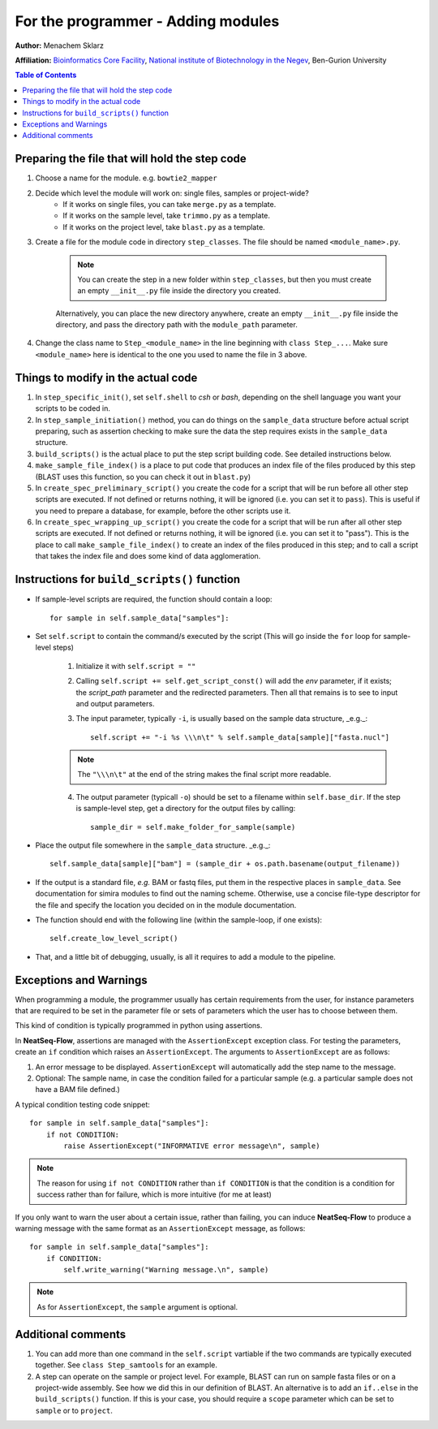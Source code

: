 .. _for_the_programmer_Adding_modules:

For the programmer - Adding modules
====================================================

**Author:** Menachem Sklarz

**Affiliation:** `Bioinformatics Core Facility <http://bioinfo.bgu.ac.il/bsu/index.htm>`_, `National institute of Biotechnology in the Negev <http://in.bgu.ac.il/en/nibn/Pages/default.aspx>`_, Ben-Gurion University

.. contents:: Table of Contents
   :depth: 2
   :local:
   :backlinks: top


Preparing the file that will hold the step code
-------------------------------------------------

1. Choose a name for the module. e.g. ``bowtie2_mapper``
2. Decide which level the module will work on: single files, samples or project-wide?
    - If it works on single files, you can take ``merge.py`` as a template.
    - If it works on the sample level, take ``trimmo.py`` as a template.
    - If it works on the project level, take ``blast.py`` as a template.
3. Create a file for the module code in directory ``step_classes``. The file should be named ``<module_name>.py``. 

    .. note:: You can create the step in a new folder within ``step_classes``, but then you must create an empty ``__init__.py`` file inside the directory you created. 
    
    Alternatively, you can place the new directory anywhere, create an empty ``__init__.py`` file inside the directory, and pass the directory path with the ``module_path`` parameter.

4. Change the class name to ``Step_<module_name>`` in the line beginning with ``class Step_...``. Make sure ``<module_name>`` here is identical to the one you used to name the file in 3 above.


Things to modify in the actual code
-------------------------------------

1. In ``step_specific_init()``, set ``self.shell`` to `csh` or `bash`, depending on the shell language you want your scripts to be coded in.
2. In ``step_sample_initiation()`` method, you can do things on the ``sample_data`` structure before actual script preparing, such as assertion checking to make sure the data the step requires exists in the ``sample_data`` structure.
3. ``build_scripts()`` is the actual place to put the step script building code. See detailed instructions below.
4. ``make_sample_file_index()`` is a place to put code that produces an index file of the files produced by this step (BLAST uses this function, so you can check it out in ``blast.py``)
5. In ``create_spec_preliminary_script()`` you create the code for a script that will be run before all other step scripts are executed. If not defined or returns nothing, it will be ignored (i.e. you can set it to ``pass``). This is useful if you need to prepare a database, for example, before the other scripts use it.
6. In ``create_spec_wrapping_up_script()`` you create the code for a script that will be run after all other step scripts are executed. If not defined or returns nothing, it will be ignored (i.e. you can set it to "pass"). This is the place to call ``make_sample_file_index()`` to create an index of the files produced in this step; and to call a script that takes the index file and does some kind of data agglomeration.

Instructions for ``build_scripts()`` function
------------------------------------------------

- If sample-level scripts are required, the function should contain a loop::

        for sample in self.sample_data["samples"]:


- Set ``self.script`` to contain the command/s executed by the script (This will go inside the ``for`` loop for sample-level steps)

    1. Initialize it with ``self.script = ""``
    2. Calling ``self.script += self.get_script_const()`` will add the `env` parameter, if it exists; the `script_path` parameter and the redirected parameters. Then all that remains is to see to input and output parameters.
    3. The input parameter, typically ``-i``, is usually based on the sample data structure, _e.g._::
    
        self.script += "-i %s \\\n\t" % self.sample_data[sample]["fasta.nucl"]
 
    .. note:: The ``"\\\n\t"`` at the end of the string makes the final script more readable.
  
    4. The output parameter (typicall ``-o``) should be set to a filename within ``self.base_dir``. If the step is sample-level step, get a directory for the output files by calling::
    
        sample_dir = self.make_folder_for_sample(sample)

- Place the output file somewhere in the ``sample_data`` structure. _e.g._::

        self.sample_data[sample]["bam"] = (sample_dir + os.path.basename(output_filename))
    
- If the output is a standard file, *e.g.* BAM or fastq files, put them in the respective places in ``sample_data``. See documentation for simira modules to find out the naming scheme. Otherwise, use a concise file-type descriptor for the file and specify the location you decided on in the module documentation.
 
* The function should end with the following line (within the sample-loop, if one exists)::

        self.create_low_level_script()

* That, and a little bit of debugging, usually, is all it requires to add a module to the pipeline. 


Exceptions and Warnings
------------------------

When programming a module, the programmer usually has certain requirements from the user, for instance parameters that are required to be set in the parameter file or sets of parameters which the user has to choose between them.

This kind of condition is typically programmed in python using assertions.

In **NeatSeq-Flow**, assertions are managed with the ``AssertionExcept`` exception class. For testing the parameters, create an ``if`` condition which raises an ``AssertionExcept``. The arguments to ``AssertionExcept`` are as follows:

1. An error message to be displayed. ``AssertionExcept`` will automatically add the step name to the message.
2. Optional: The sample name, in case the condition failed for a particular sample (e.g. a particular sample does not have a BAM file defined.)

A typical condition testing code snippet::

    for sample in self.sample_data["samples"]:      
        if not CONDITION:
            raise AssertionExcept("INFORMATIVE error message\n", sample)

.. note:: The reason for using ``if not CONDITION`` rather than ``if CONDITION`` is that the condition is a condition for success rather than for failure, which is more intuitive (for me at least)

If you only want to warn the user about a certain issue, rather than failing, you can induce **NeatSeq-Flow** to produce a warning message with the same format as an ``AssertionExcept`` message, as follows::

    for sample in self.sample_data["samples"]:
        if CONDITION:
            self.write_warning("Warning message.\n", sample)

.. note:: As for ``AssertionExcept``, the ``sample`` argument is optional.


Additional comments
-------------------------

1. You can add more than one command in the ``self.script`` vartiable if the two commands are typically executed together. See ``class Step_samtools`` for an example.

2. A step can operate on the sample or project level. For example, BLAST can run on sample fasta files or on a project-wide assembly. See how we did this in our definition of BLAST. An alternative is to add an ``if..else`` in the ``build_scripts()`` function. If this is your case, you should require a ``scope`` parameter which can be set to ``sample`` or to ``project``.
